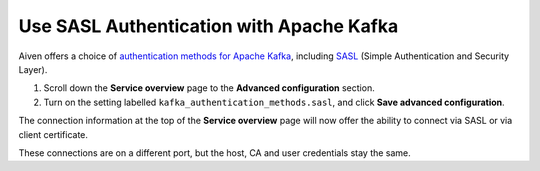 Use SASL Authentication with Apache Kafka
=========================================

Aiven offers a choice of `authentication methods for Apache Kafka <https://help.aiven.io/en/articles/4331547>`_, including `SASL <https://en.wikipedia.org/wiki/Simple_Authentication_and_Security_Layer>`_ (Simple Authentication and Security Layer).

1. Scroll down the **Service overview** page to the **Advanced configuration** section.

2. Turn on the setting labelled ``kafka_authentication_methods.sasl``, and click **Save advanced configuration**.

.. image:: /images/products/kafka/enable-sasl.png
   :alt: Enable SASL authentication for Apache Kafka

The connection information at the top of the **Service overview** page will now offer the ability to connect via SASL or via client certificate.

.. image:: /images/products/kafka/sasl-connect.png
   :alt: Choose between SASL and certificate connection details

These connections are on a different port, but the host, CA and user credentials stay the same.
